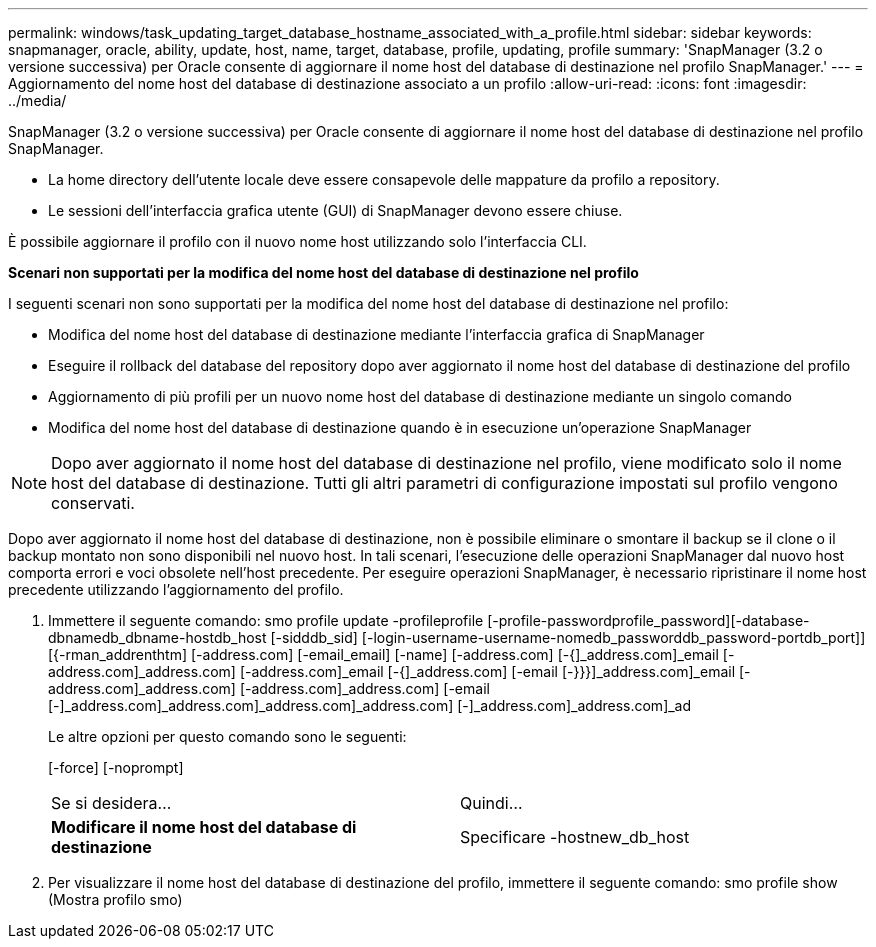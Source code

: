 ---
permalink: windows/task_updating_target_database_hostname_associated_with_a_profile.html 
sidebar: sidebar 
keywords: snapmanager, oracle, ability, update, host, name, target, database, profile, updating, profile 
summary: 'SnapManager (3.2 o versione successiva) per Oracle consente di aggiornare il nome host del database di destinazione nel profilo SnapManager.' 
---
= Aggiornamento del nome host del database di destinazione associato a un profilo
:allow-uri-read: 
:icons: font
:imagesdir: ../media/


[role="lead"]
SnapManager (3.2 o versione successiva) per Oracle consente di aggiornare il nome host del database di destinazione nel profilo SnapManager.

* La home directory dell'utente locale deve essere consapevole delle mappature da profilo a repository.
* Le sessioni dell'interfaccia grafica utente (GUI) di SnapManager devono essere chiuse.


È possibile aggiornare il profilo con il nuovo nome host utilizzando solo l'interfaccia CLI.

*Scenari non supportati per la modifica del nome host del database di destinazione nel profilo*

I seguenti scenari non sono supportati per la modifica del nome host del database di destinazione nel profilo:

* Modifica del nome host del database di destinazione mediante l'interfaccia grafica di SnapManager
* Eseguire il rollback del database del repository dopo aver aggiornato il nome host del database di destinazione del profilo
* Aggiornamento di più profili per un nuovo nome host del database di destinazione mediante un singolo comando
* Modifica del nome host del database di destinazione quando è in esecuzione un'operazione SnapManager



NOTE: Dopo aver aggiornato il nome host del database di destinazione nel profilo, viene modificato solo il nome host del database di destinazione. Tutti gli altri parametri di configurazione impostati sul profilo vengono conservati.

Dopo aver aggiornato il nome host del database di destinazione, non è possibile eliminare o smontare il backup se il clone o il backup montato non sono disponibili nel nuovo host. In tali scenari, l'esecuzione delle operazioni SnapManager dal nuovo host comporta errori e voci obsolete nell'host precedente. Per eseguire operazioni SnapManager, è necessario ripristinare il nome host precedente utilizzando l'aggiornamento del profilo.

. Immettere il seguente comando: smo profile update -profileprofile [-profile-passwordprofile_password][-database-dbnamedb_dbname-hostdb_host [-sidddb_sid] [-login-username-username-nomedb_passworddb_password-portdb_port]] [{-rman_addrenthtm] [-address.com] [-email_email] [-name] [-address.com] [-{]_address.com]_email [-address.com]_address.com] [-address.com]_email [-{]_address.com] [-email [-}}}]_address.com]_email [-address.com]_address.com] [-address.com]_address.com] [-email [-]_address.com]_address.com]_address.com]_address.com] [-]_address.com]_address.com]_ad
+
Le altre opzioni per questo comando sono le seguenti:

+
[-force] [-noprompt]

+
|===


| Se si desidera... | Quindi... 


 a| 
*Modificare il nome host del database di destinazione*
 a| 
Specificare -hostnew_db_host

|===
. Per visualizzare il nome host del database di destinazione del profilo, immettere il seguente comando: smo profile show (Mostra profilo smo)

